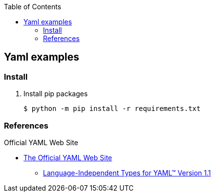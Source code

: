 :icons: font
:toc: left
:toclevels: 3


== Yaml examples

=== Install

. Install pip packages
+
[source,bash]
----
$ python -m pip install -r requirements.txt
----

=== References

.Official YAML Web Site
* https://yaml.org/[The Official YAML Web Site^]
** https://yaml.org/type/[Language-Independent Types for YAML™ Version 1.1^]